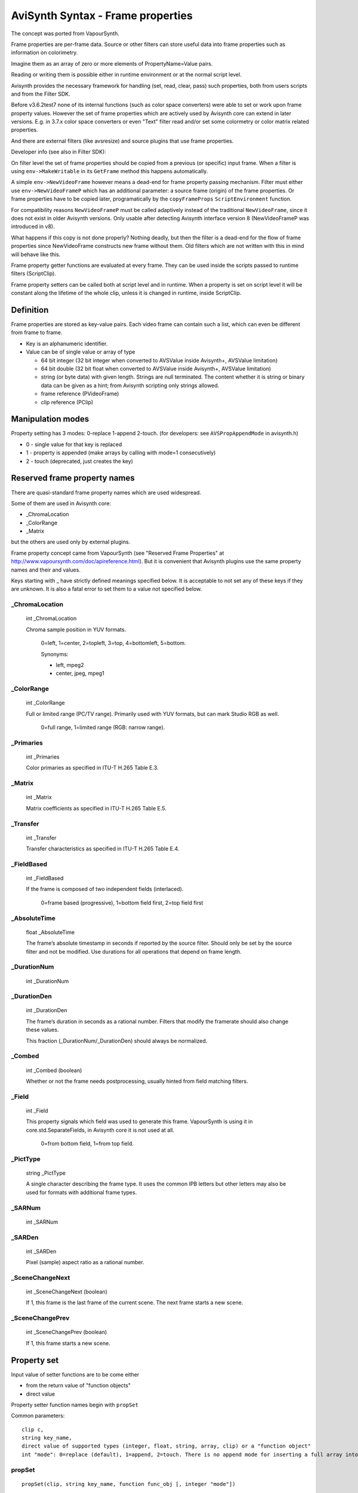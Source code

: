 
AviSynth Syntax - Frame properties
==================================


The concept was ported from VapourSynth.

Frame properties are per-frame data. Source or other filters can store useful 
data into frame properties such as information on colorimetry.

Imagine them as an array of zero or more elements of PropertyName=Value pairs.

Reading or writing them is possible either in runtime environment or at the normal script level. 

Avisynth provides the necessary framework for handling (set, read, clear, pass) such properties,
both from users scripts and from the Filter SDK.

Before v3.6.2test7 none of its internal functions (such as color space converters) were able
to set or work upon frame property values. However the set of frame properties which are 
actively used by Avisynth core can extend in later versions. E.g. in 3.7.x color space converters or 
even "Text" filter read and/or set some colormetry or color matrix related properties.

And there are external filters (like avsresize) and source plugins that use frame properties.

Developer info (see also in Filter SDK):

On filter level the set of frame properties should be copied from a previous (or specific) input frame.
When a filter is using ``env->MakeWritable`` in its ``GetFrame`` method this happens automatically. 

A simple ``env->NewVideoFrame`` however means a dead-end for frame property passing mechanism. Filter 
must either use ``env->NewVideoFrameP`` which has an additional parameter: a source frame (origin) of 
the frame properties. Or frame properties have to be copied later, programatically by the ``copyFrameProps``
``ScriptEnvironment`` function. 

For compatibility reasons ``NewVideoFrameP`` must be called adaptively instead of the traditional 
``NewVideoFrame``, since it does not exist in older Avisynth versions. Only usable after detecting 
Avisynth interface version 8 (NewVideoFrameP was introduced in v8).

What happens if this copy is not done properly? Nothing deadly, but then the filter is a dead-end for 
the flow of frame properties since NewVideoFrame constructs new frame without them. Old filters which are
not written with this in mind will behave like this.

Frame property getter functions are evaluated at every frame. They can be used inside the scripts passed 
to runtime filters (ScriptClip).

Frame property setters can be called both at script level and in runtime. When a property is set on script 
level it will be constant along the lifetime of the whole clip, unless it is changed in runtime, inside ScriptClip. 

Definition
----------

Frame properties are stored as key-value pairs.
Each video frame can contain such a list, which can even be different from frame to frame.

* Key is an alphanumeric identifier.

* Value can be of single value or array of type

  * 64 bit integer (32 bit integer when converted to AVSValue inside Avisynth+, AVSValue limitation)
  * 64 bit double (32 bit float when converted to AVSValue inside Avisynth+, AVSValue limitation)
  * string (or byte data) with given length. Strings are null terminated.
    The content whether it is string or binary data can be given as a hint; from Avisynth scripting 
    only strings allowed.

  * frame reference (PVideoFrame)
  * clip reference (PClip)

Manipulation modes
------------------

Property setting has 3 modes: 0-replace 1-append 2-touch.
(for developers: see ``AVSPropAppendMode`` in avisynth.h)

* 0 - single value for that key is replaced

* 1 - property is appended (make arrays by calling with mode=1 consecutively)

* 2 - touch (deprecated, just creates the key)

Reserved frame property names
-----------------------------

There are quasi-standard frame property names which are used widespread.

Some of them are used in Avisynth core:

- _ChromaLocation
- _ColorRange
- _Matrix

but the others are used only by external plugins.

Frame property concept came from VapourSynth (see "Reserved Frame Properties" 
at http://www.vapoursynth.com/doc/apireference.html). But it is convenient that 
Avisynth plugins use the same property names and their and values. 

Keys starting with _ have strictly defined meanings specified below. It is acceptable 
to not set any of these keys if they are unknown. It is also a fatal error to set them 
to a value not specified below.

_ChromaLocation
~~~~~~~~~~~~~~~

    int _ChromaLocation

    Chroma sample position in YUV formats.

        0=left, 1=center, 2=topleft, 3=top, 4=bottomleft, 5=bottom.

        Synonyms:

        * left, mpeg2
        * center, jpeg, mpeg1

_ColorRange
~~~~~~~~~~~

    int _ColorRange

    Full or limited range (PC/TV range). Primarily used with YUV formats, but can mark Studio RGB as well.

        0=full range, 1=limited range (RGB: narrow range).

_Primaries
~~~~~~~~~~

    int _Primaries

    Color primaries as specified in ITU-T H.265 Table E.3. 

_Matrix
~~~~~~~

    int _Matrix

    Matrix coefficients as specified in ITU-T H.265 Table E.5. 

_Transfer
~~~~~~~~~

    int _Transfer

    Transfer characteristics as specified in ITU-T H.265 Table E.4. 

_FieldBased
~~~~~~~~~~~

    int _FieldBased

    If the frame is composed of two independent fields (interlaced).

        0=frame based (progressive), 1=bottom field first, 2=top field first 

_AbsoluteTime
~~~~~~~~~~~~~

    float _AbsoluteTime

    The frame’s absolute timestamp in seconds if reported by the source filter. Should only be set 
    by the source filter and not be modified. Use durations for all operations that depend on frame length. 

_DurationNum
~~~~~~~~~~~~

    int _DurationNum

_DurationDen
~~~~~~~~~~~~

    int _DurationDen

    The frame’s duration in seconds as a rational number.
    Filters that modify the framerate should also change these values.

    This fraction (_DurationNum/_DurationDen) should always be normalized. 

_Combed
~~~~~~~

    int _Combed (boolean)

    Whether or not the frame needs postprocessing, usually hinted from field matching filters. 

_Field
~~~~~~

    int _Field

    This property signals which field was used to generate this frame.
    VapourSynth is using it in core.std.SeparateFields, in Avisynth core it is not used at all.

        0=from bottom field, 1=from top field. 

_PictType
~~~~~~~~~

    string _PictType

    A single character describing the frame type. It uses the common IPB letters but other
    letters may also be used for formats with additional frame types.

_SARNum
~~~~~~~

    int _SARNum

_SARDen
~~~~~~~

    int _SARDen

    Pixel (sample) aspect ratio as a rational number. 

_SceneChangeNext
~~~~~~~~~~~~~~~~

    int _SceneChangeNext (boolean)

    If 1, this frame is the last frame of the current scene. The next frame starts a new scene. 

_SceneChangePrev
~~~~~~~~~~~~~~~~

    int _SceneChangePrev (boolean)

    If 1, this frame starts a new scene. 

Property set
------------

Input value of setter functions are to be come either

- from the return value of "function objects"
- direct value 

Property setter function names begin with ``propSet``

Common parameters:

::

    clip c,
    string key_name,
    direct value of supported types (integer, float, string, array, clip) or a "function object"
    int "mode": 0=replace (default), 1=append, 2=touch. There is no append mode for inserting a full array into the property. 

propSet
~~~~~~~
::

    propSet(clip, string key_name, function func_obj [, integer "mode"])

generic property setter, automatic type recognition by the return value of the function object 

::

    propSet(clip, string key_name, integer value [, integer "mode"])
    propSet(clip, string key_name, float value [, integer "mode"])
    propSet(clip, string key_name, string value [, integer "mode"])
    propSet(clip, string key_name, array value)
    propSet(clip, string key_name, clip value [, integer "mode"])

The above functions are setting a property from a directly passed values 

note: array must contain only the similarly typed values, e.g. cannot mix strings with integers.

propSetInt
~~~~~~~~~~
::

    propSetInt(clip, string key_name, function func_obj [, integer "mode"])

propSetFloat
~~~~~~~~~~~~
::

    propSetFloat(clip, string key_name, function func_obj [, integer "mode"])

propSetString
~~~~~~~~~~~~~
::

    propSetString(clip, string key_name, function func_obj [, integer "mode"])

propSetArray
~~~~~~~~~~~~

::

    propSetArray(clip, string key_name, function func_obj [, integer "mode"])

propSetClip
~~~~~~~~~~~

::

    propSetClip(clip, string key_name, function func_obj [, integer "mode"])

these setters accept only the specific type 

Property get
------------

Get properties by name or as a whole.

Since AviSynth 3.7.1: allow propGetXXX property getter functions called as normal functions, outside runtime.

By default frame property values are read from frame#0 which index can be overridden by the offset parameter.

When called from inside runtime functions will return frame properties of the actual frame (+offset).


Common parameters:

::

    clip c, 
    string key_name, 
    integer "index", (default 0): for zero based indexing array access 
    integer "offset" (default 0), similar to the other runtime functions: frame offset (e.g. -1: previous, 2: next next) 

propGetAny
~~~~~~~~~~
::

    propGetAny(clip, string key_name[, integer "index", integer "offset"])

returns the automatically detected type 

propGetInt
~~~~~~~~~~
::

    propGetInt(clip, string key_name[, integer "index", integer "offset"])

returns only if value is integer, throws an error otherwise (note: unlike Avisynth integer frame properties internally use 64 bit integers) 

propGetFloat
~~~~~~~~~~~~
::

    propGetFloat(clip, string key_name[, integer "index", integer "offset"])

If the content is not of floating point type, it throws an error. Until version 3.7.3, 
the internal representation of floating point numbers was 32-bit float. Starting from 
Avisynth 3.7.4, float frame properties are read as real 64-bit doubles.

propGetString
~~~~~~~~~~~~~
::

    propGetString(clip, string key_name[, integer "index", integer "offset"])

returns only if value is string, throws an error otherwise 

propGetAsArray
~~~~~~~~~~~~~~
::

    propGetAsArray(clip, string key_name[, integer "index", integer "offset"])

A frame property can hold multiple values of the same type: it can be an array.

``propGetAsArray`` returns an array. For a single property the array size will be 1.

propGetClip
~~~~~~~~~~~
::

    propGetClip(clip, string key_name[, integer "index", integer "offset"])

returns only if value is clip, throws an error otherwise

propGetAll
~~~~~~~~~~
::

    propGetAll(clip [, integer "offset"])

Returns all frame properties in an array of [key-value] pairs. Array size will be ``numProps``

Each key-value pair is contained in a two dimensional subarray.
If the property value itself is an array again then "value" will be an array as well.

This array contains all properties of the specific frame.

They are accessible with the associative feature of AviSynth array access. (See syntax there)

**Example:**

::

    ScriptClip("""last.propSet("cica","hello"+String(current_frame)).\
      propSetInt("test_i1",function[](clip c) { return current_frame*3 }).\
      propSet("test_i2", current_frame * 2) """)
    ScriptClip("""p = propGetAll() \
    SubTitle("size:" + String(p.ArraySize()) + " " + \
                      String(p["test_i1"]) + " " + \
                      String(p["cica"]) + " " + \
                      String(p["test_i2"]))""")
    ScriptClip("""p = propGetAll() \
    SubTitle("size:" + String(p.ArraySize()) + " " + \
       String(p[0,1]) + " " + \
       String(p[1,1]) + " " + \
       String(p[2,1]), x=0, y=20)""")

**Example (read-write basic)**

::

    ColorBars()
    
    # just practicing with function objects
    ScriptClip(function[](clip c) { c.Subtitle(String(current_frame)) })
    
    # write frame properties with function object
    ScriptClip("""propSetInt("frameprop_from_str",func(YPlaneMax))""")
    # write frame properties with traditional script string
    ScriptClip(function[](clip c) { propSetInt("frameluma_sc_func",func(AverageLuma)) })
    
    # read frame properties (function object, string)
    ScriptClip(function[](clip c) { SubTitle(string(propGetInt("frameprop_from_str")), y=20) })
    ScriptClip("""SubTitle(string(propGetInt("frameluma_sc_func")), y=40)""")
    
    return last

**Example (almost everything)**

::

    ColorBars(width=640, height=480, pixel_type="yv12", staticframes=true)
    
    ScriptClip(function[](clip c) { propSetString("s",function[](clip c) { return "Hello " + string(current_frame) }) })
    ScriptClip(function[](clip c) { propSetString("s",function[](clip c) { return "Hello array element #2 " }, mode=1) })
    ScriptClip(function[](clip c) { propSetString("s",function[](clip c) { return "Hello array element #3 "}, mode=1 ) })
    
    ScriptClip(function[](clip c) { propSetString("s2",function[](clip c) { return "Another property "} ) })
    
    ScriptClip(function[](clip c) { propSetInt("s_int",function[](clip c) { return current_frame*1 }) })
    ScriptClip(function[](clip c) { propSetInt("s_int",function[](clip c) { return current_frame*2 }, mode=1) })
    ScriptClip(function[](clip c) { propSetInt("s_int",function[](clip c) { return current_frame*4 }, mode=1 ) })
    
    ScriptClip(function[](clip c) { propSetFloat("s_float",function[](clip c) { return current_frame*1*3.14 }) })
    ScriptClip(function[](clip c) { propSetFloat("s_float",function[](clip c) { return current_frame*2*3.14 }, mode=1) })
    ScriptClip(function[](clip c) { propSetFloat("s_float",function[](clip c) { return current_frame*3*3.14 }, mode=1 ) })
    
    ScriptClip(function[](clip c) { propSetArray("s_float_arr",function[](clip c) { return [1.1, 2.2] } ) })
    ScriptClip(function[](clip c) { propSetArray("s_int_arr",function[](clip c) { return [-1,-2,-5] } ) })
    ScriptClip(function[](clip c) { propSetArray("s_string",function[](clip c) { return ["ArrayElementS_1", "ArrayElementS_2"] } ) })
    #ScriptClip("""propDelete("s")""")
    ScriptClip(function[](clip c) {
      y = 0
      SubTitle("Prop Key count =" + String(propNumKeys), y=y)
      y = y + 15
      numKeys = propNumKeys() - 1
      for ( i = 0 , numKeys) {
        propName = propGetKeyByIndex(index = i)
        propType = propGetType(propName)
        SubTitle("#"+String(i) + " property: '" + propName + "', Type = " + String(propType) , y=y)
        y = y + 15
    
        for(j=0, propNumElements(propName) - 1) {
          SubTitle("element #" + String(j) + ", size = " + String(propType == 3 ? propGetDataSize(propName, index=j) : 0) + ", Value = " + String(propGetAny(propName, index=j)), y = y)
          #SubTitle("element #" + String(j) + " size = " + String(propType == 3 ? propGetDataSize(propName, index=j) : 0) + ", Value = " + String(propGetAny(propName, index=j)), y = y)
          y = y + 15
        }
      }
      return last
    })
    
    ScriptClip(function[](clip c) {
      a = propGetAsArray("s")
      y = 100
      x = 400
      SubTitle(string(a.ArraySize()), x=x, y=y)
      for(i=0, a.ArraySize()-1) {
        SubTitle("["+String(i)+"]="+ String(a[i]),x=x,y=y)
        y = y + 15
      }
      return last
    })
    
    # get int array one pass
    ScriptClip(function[](clip c) {
      a = propGetAsArray("s_int")
      y = 440
      x = 400
      SubTitle("Array size=" + string(a.ArraySize()), x=x, y=y)
      y = y + 15
      for(i=0, a.ArraySize()-1) {
        SubTitle("["+String(i)+"]="+ String(a[i]),x=x,y=y)
        y = y + 15
      }
      return last
    })
    
    # get float array one pass
    ScriptClip(function[](clip c) {
      a = propGetAsArray("s_float")
      y = 440
      x = 200
      SubTitle("Array size=" + string(a.ArraySize()), x=x, y=y)
      y = y + 15
      for(i=0, a.ArraySize()-1) {
        SubTitle("["+String(i)+"]="+ String(a[i]),x=x,y=y)
        y = y + 15
      }
      return last
    })
    
    # get string array
    ScriptClip(function[](clip c) {
      a = propGetAsArray("s_string")
      y = 440
      x = 000
      SubTitle("Array size=" + string(a.ArraySize()), x=x, y=y)
      y = y + 15
      for(i=0, a.ArraySize()-1) {
        SubTitle("["+String(i)+"]="+ String(a[i]),x=x,y=y)
        y = y + 15
      }
      return last
    })

AviSynth 3.7.1: allow propGetXXX property getter functions called as normal functions, outside runtime.
By default frame property values are read from frame#0 which index can be overridden by the offset parameter.

**Example:**

::

    Colorbars()
    PropSet(last, "hello", 1) # Set to 1 for all frames
    # Override to 2 with runtime function except for frameNo=1
    ScriptClip("""if(current_frame!=1) {propSet("hello",2)}""")
    n0 = propGetInt("hello") # same as propGetInt("hello",offset=0)
    # or get the frame property from the Nth frame
    n1 = propGetInt("hello",offset=1)
    n2 = propGetInt("hello",offset=2)
    # n0 and n2 is 2 (overridden in runtime)
    # n1 will be 1 (keeps global setting)
    SubTitle("n0/n1/n2=" + "{n0}/{n1}/{n2}".Format)

Deleting properties
-------------------

Deletes specific properties or all property entries 

propDelete
~~~~~~~~~~
::

    propDelete(clip, string)

Deletes a property by name. If property does not exist, do nothing.

* clip (required) specifies clip.
* string (required) or string array: key_name (case sensitive) specifies the 
  
  - name of the parameter to delete 
  - a regex expression, starts with "^", ends with "$"
  - a wildcard name specifier (contains ``*``)

*Example:*

::

    ScriptClip("""propDelete("my_spec_prop")""")
    propDelete("_*") # deletes all properties starting with "_"

propClearAll
~~~~~~~~~~~~
::

    propClearAll(clip)

Clears all properties for a given video frame

* clip (required) specifies clip. 

Other property functions
------------------------

propShow
~~~~~~~~

    This debug filter lists frame properties on screen. 
    Listing appears as a name = value list and can be filtered
    
    See here: :doc:`propShow <../corefilters/propShow>`.

propGetDataSize
~~~~~~~~~~~~~~~
::

    propGetDataSize(clip, string key_name [, integer "index", integer "offset"])

returns the size of the string or underlying data array 

propNumElements
~~~~~~~~~~~~~~~
::

    propNumElements(clip, string key_name [, integer "offset"])

returns the array size of a given property. 1=single value 

propNumKeys
~~~~~~~~~~~
::

    propNumKeys(clip, [, integer "offset"])

returns number of entries (keys) for a frame 

propGetKeyByIndex
~~~~~~~~~~~~~~~~~
::

    propGetKeyByIndex(clip, integer "index" [, integer "offset")

returns the key name for the Nth property (zero based, 0<=index<propNumKeys) 

propGetType
~~~~~~~~~~~
::

    propGetType(clip, string key_name [, integer "offset"])

returns the type of the given key

* unset: 0
* integer: 1
* float: 2
* string: 3
* clip: 4
* frame: 5 

propCopy
~~~~~~~~
::

    propCopy(clip, clip [,bool "merge"], [,string[] "props"], [,bool "exclude"]

Copies the frame properties of the second clip to the first.

Parameter ``merge`` (default false): 

* when false: exact copy (original target properties will be lost)
* when true: keeps original properties, appends relevant properties from source but 
  overwrite if a parameter with the same name already exists. 

Parameter ``props`` 
  a string or string array:

  - name of the parameter to copy
  - a regex expression, starts with "^", ends with "$"
  - a wildcard name specifier (contains ``*``)
  
Parameter ``exclude``

  - when true specify that the property list is a negative list.

*Example:*

::

    PropCopy(a) # make all properties the same with of clip a
    PropCopy(a, merge=true) # Adds new properties from clip a, overwrites if already exists
    
    # Add properties from clip "a" which end with "1" or "2" 
    b.PropCopy(a, merge=true, props=["*2","*1"])
    
    # Add properties from clip "a" where not started with "_"
    b.PropCopy(a, merge=true, props="_*", exclude = True)
    
    # same with regex
    b.PropCopy(a, merge=true, props="^[^_].*$")
    
    # erase all, then copy all, except listed ones
    propCopy(org,props=["_Matrix", "_ColorRange"], exclude = true)

Changelog
---------
+----------------+--------------------------------------------------+
| Version        | Changes                                          |
+================+==================================================+
| 3.7.4          | | wildcard and regex support in props parameter  |
|                |   for propDelete, propShow, propCopy             |
|                | | add "props" parameter to propShow as well      |
+----------------+--------------------------------------------------+
| 3.7.2          | | exclude parameter for negative list            |
+----------------+--------------------------------------------------+
| AviSynth 3.7.1 | | allow propGetXXX called outside                |
|                |   runtime functions                              |
|                | | add propCopy                                   |
+----------------+--------------------------------------------------+
| AviSynth 3.7.0 | add propGetType                                  |
+----------------+--------------------------------------------------+

Back to :doc:`Internal functions <syntax_internal_functions>`.

$Date: 2025/03/04 12:20:00 $

